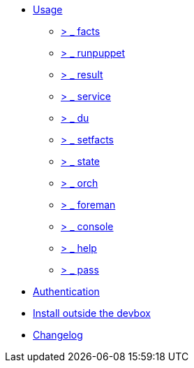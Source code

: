 * xref:index.adoc#_usage[Usage]
** xref:index.adoc#_facts[ &gt; _ facts]
** xref:index.adoc#_runpuppet[ &gt; _ runpuppet]
** xref:index.adoc#_result[ &gt; _ result]
** xref:index.adoc#_service[ &gt; _ service]
** xref:index.adoc#_du[ &gt; _ du]
** xref:index.adoc#_setfacts[ &gt; _ setfacts]
** xref:index.adoc#_state[ &gt; _ state]
** xref:index.adoc#_orch[ &gt; _ orch]
** xref:index.adoc#_foreman[ &gt; _ foreman]
** xref:index.adoc#_console[ &gt; _ console]
** xref:index.adoc#_help[ &gt; _ help]
** xref:index.adoc#_pass[ &gt; _ pass]
* xref:index.adoc#_authentication[Authentication]
* xref:index.adoc#_install_outside_the_devbox[Install outside the devbox]
* xref:CHANGELOG.adoc[Changelog]
